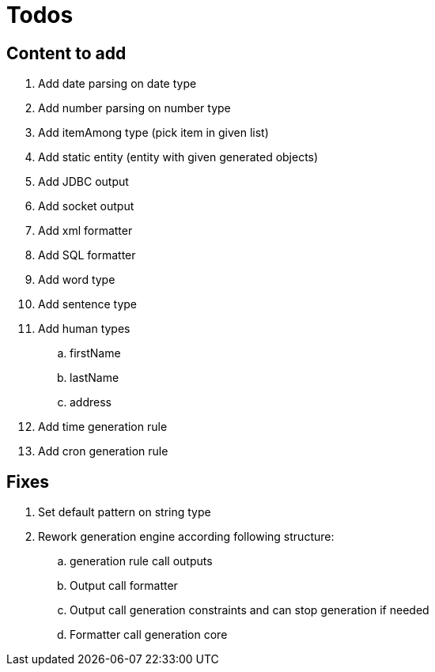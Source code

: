= Todos

== Content to add

. Add date parsing on date type
. Add number parsing on number type
. Add itemAmong type (pick item in given list)
. Add static entity (entity with given generated objects)
. Add JDBC output
. Add socket output
. Add xml formatter
. Add SQL formatter
. Add word type
. Add sentence type
. Add human types
.. firstName
.. lastName
.. address
. Add time generation rule
. Add cron generation rule

== Fixes

. Set default pattern on string type
. Rework generation engine according following structure:
.. generation rule call outputs
.. Output call formatter
.. Output call generation constraints and can stop generation if needed
.. Formatter call generation core
